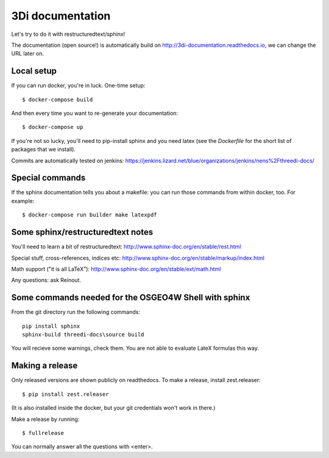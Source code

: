 3Di documentation
=================

Let's try to do it with restructuredtext/sphinx!

The documentation (open source!) is automatically build on
http://3di-documentation.readthedocs.io, we can change the URL later on.


Local setup
-----------

If you can run docker, you're in luck. One-time setup::

  $ docker-compose build

And then every time you want to re-generate your documentation::

  $ docker-compose up

If you're not so lucky, you'll need to pip-install sphinx and you need latex
(see the `Dockerfile` for the short list of packages that we install).

Commits are automatically tested on jenkins:
https://jenkins.lizard.net/blue/organizations/jenkins/nens%2Fthreedi-docs/


Special commands
----------------

If the sphinx documentation tells you about a makefile: you can run those
commands from within docker, too. For example::

  $ docker-compose run builder make latexpdf


Some sphinx/restructuredtext notes
----------------------------------

You'll need to learn a bit of restructuredtext:
http://www.sphinx-doc.org/en/stable/rest.html

Special stuff, cross-references, indices etc:
http://www.sphinx-doc.org/en/stable/markup/index.html

Math support ("it is all LaTeX"):
http://www.sphinx-doc.org/en/stable/ext/math.html


Any questions: ask Reinout.


Some commands needed for the OSGEO4W Shell with sphinx
------------------------------------------------------

From the git directory run the following commands::

    pip install sphinx
    sphinx-build threedi-docs\source build

You will recieve some warnings, check them. You are not able to evaluate LateX
formulas this way.


Making a release
----------------

Only released versions are shown publicly on readthedocs. To make a release,
install zest.releaser::

  $ pip install zest.releaser

(It is also installed inside the docker, but your git credentials won't work
in there.)

Make a release by running::

  $ fullrelease

You can normally answer all the questions with <enter>.

